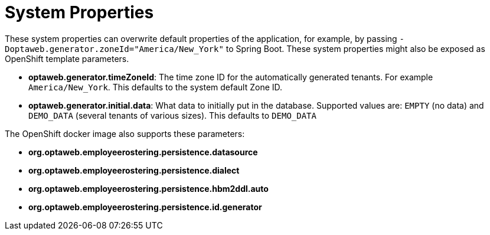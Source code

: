 [[systemProperties]]
= System Properties
:imagesdir: ../..

These system properties can overwrite default properties of the application,
for example, by passing `-Doptaweb.generator.zoneId="America/New_York"` to Spring Boot.
These system properties might also be exposed as OpenShift template parameters.

* *optaweb.generator.timeZoneId*:
The time zone ID for the automatically generated tenants.
For example `America/New_York`.
This defaults to the system default Zone ID.

* *optaweb.generator.initial.data*:
What data to initially put in the database.
Supported values are: `EMPTY` (no data) and `DEMO_DATA` (several tenants of various sizes).
This defaults to `DEMO_DATA`

The OpenShift docker image also supports these parameters:

* *org.optaweb.employeerostering.persistence.datasource*
* *org.optaweb.employeerostering.persistence.dialect*
* *org.optaweb.employeerostering.persistence.hbm2ddl.auto*
* *org.optaweb.employeerostering.persistence.id.generator*
